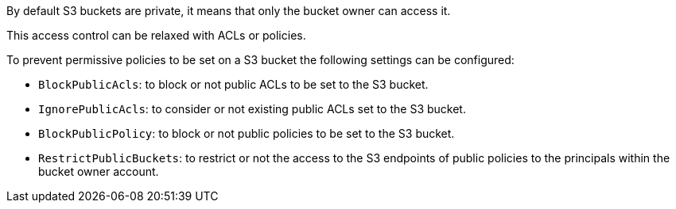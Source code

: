 By default S3 buckets are private, it means that only the bucket owner can access it.

This access control can be relaxed with ACLs or policies.


To prevent permissive policies to be set on a S3 bucket the following settings can be configured:

* ``++BlockPublicAcls++``: to block or not public ACLs to be set to the S3 bucket.
* ``++IgnorePublicAcls++``: to consider or not existing public ACLs set to the S3 bucket.
* ``++BlockPublicPolicy++``: to block or not public policies to be set to the S3 bucket.
* ``++RestrictPublicBuckets++``: to restrict or not the access to the S3 endpoints of public policies to the principals within the bucket owner account.
